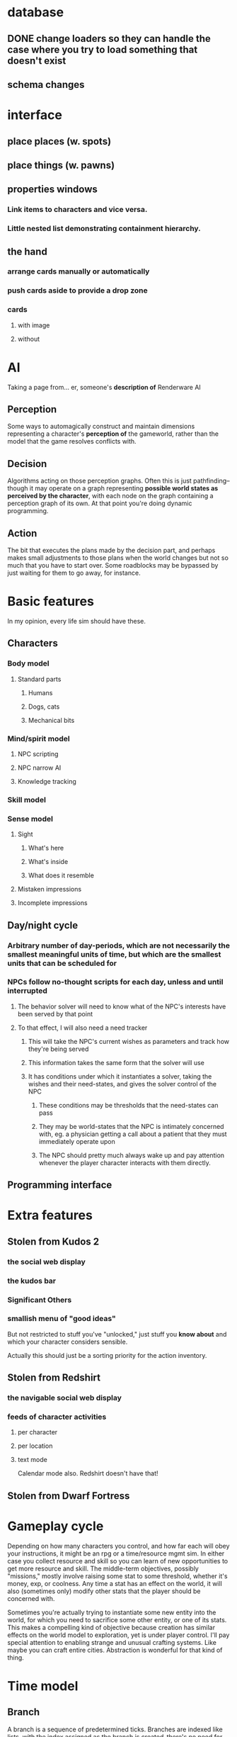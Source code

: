* database
** DONE change loaders so they can handle the case where you try to load something that doesn't exist
** schema changes
* interface
** place places (w. spots)
** place things (w. pawns)
** properties windows
*** Link items to characters and vice versa.
*** Little nested list demonstrating containment hierarchy.
** the hand
*** arrange cards manually or automatically
*** push cards aside to provide a drop zone
*** cards
**** with image
**** without
* AI
  Taking a page from... er, someone's *description of* Renderware AI
** Perception
   Some ways to automagically construct and maintain dimensions representing a character's *perception of* the gameworld, rather than the model that the game resolves conflicts with.
** Decision
   Algorithms acting on those perception graphs. Often this is just
   pathfinding--though it may operate on a graph representing
   *possible world states as perceived by the character*, with each
   node on the graph containing a perception graph of its own. At that
   point you're doing dynamic programming.
** Action
   The bit that executes the plans made by the decision part, and
   perhaps makes small adjustments to those plans when the world
   changes but not so much that you have to start over. Some
   roadblocks may be bypassed by just waiting for them to go away, for
   instance.
* Basic features
  In my opinion, every life sim should have these.
** Characters
*** Body model
**** Standard parts
***** Humans
***** Dogs, cats
***** Mechanical bits
*** Mind/spirit model
**** NPC scripting
**** NPC narrow AI
**** Knowledge tracking
*** Skill model
*** Sense model
**** Sight
***** What's here
***** What's inside
***** What does it resemble
**** Mistaken impressions
**** Incomplete impressions
** Day/night cycle
*** Arbitrary number of day-periods, which are not necessarily the smallest meaningful units of time, but which are the smallest units that can be scheduled for
*** NPCs follow no-thought scripts for each day, unless and until interrupted
**** The behavior solver will need to know what of the NPC's interests have been served by that point
**** To that effect, I will also need a need tracker
***** This will take the NPC's current wishes as parameters and track how they're being served
***** This information takes the same form that the solver will use
***** It has conditions under which it instantiates a solver, taking the wishes and their need-states, and gives the solver control of the NPC
****** These conditions may be thresholds that the need-states can pass
****** They may be world-states that the NPC is intimately concerned with, eg. a physician getting a call about a patient that they must immediately operate upon
****** The NPC should pretty much always wake up and pay attention whenever the player character interacts with them directly.
** Programming interface
* Extra features
** Stolen from Kudos 2
*** the social web display
*** the kudos bar
*** Significant Others
*** smallish menu of "good ideas"
But not restricted to stuff you've "unlocked," just stuff you *know
about* and which your character considers sensible.

Actually this should just be a sorting priority for the action inventory.
** Stolen from Redshirt
*** the *navigable* social web display
*** feeds of character activities
**** per character
**** per location
**** text mode
     Calendar mode also. Redshirt doesn't have that!
** Stolen from Dwarf Fortress
* Gameplay cycle
Depending on how many characters you control, and how far each will obey your instructions, it might be an rpg or a time/resource mgmt sim. In either case you collect resource and skill so you can learn of new opportunities to get more resource and skill. The middle-term objectives, possibly "missions," mostly involve raising some stat to some threshold, whether it's money, exp, or coolness. Any time a stat has an effect on the world, it will also (sometimes only) modify other stats that the player should be concerned with.

Sometimes you're actually trying to instantiate some new entity into the world, for which you need to sacrifice some other entity, or one of its stats. This makes a compelling kind of objective because creation has similar effects on the world model to exploration, yet is under player control. I'll pay special attention to enabling strange and unusual crafting systems. Like maybe you can craft entire cities. Abstraction is wonderful for that kind of thing.

* Time model
** Branch
   A branch is a sequence of predetermined ticks. Branches are indexed
   like lists, with the index assigned as the branch is
   created--there's no need for branches created later on to be
   "later" in the time model than any other branch.

   Each branch has a start tick and a parent branch, the lone
   exception being branch 0, which starts at tick 0 and has no parent
   branch.

   Branches can contain no random outcomes--so when there is a random
   outcome, a new branch is created, which *assumes* that particular
   outcome. This remains true when there are multiple random outcomes
   in a single tick: as each random effect is resolved, a new branch
   is created to account for it, and so long as it isn't the *last*
   random effect of the tick, the new branch will only contain one
   tick.

   For the time model's purposes, there is no distinction between a
   random outcome and a player's choice. Either will cause a new
   branch to be created. The random number or player input that
   resulted in the branch's creation will be recorded in the branch's
   header.
** Tick
   A tick is an atomic unit of time. Everything that happens in a tick
   is "simultaneous," although effects will nonetheless be resolved in a
   deterministic order.

   You might say that ticks "contain" effects from many branches, but
   not really. Ticks and branches are more like axes on a Cartesian
   plane: you use the two of them together to identify when you want
   something. But ticks are spaced regularly, where branches may be
   more or less densely packed depending on how much randomness is
   going on.

